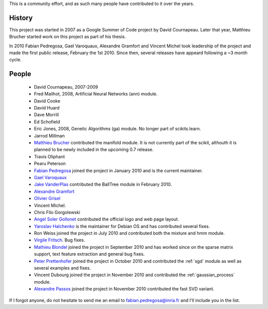 .. -*- mode: rst -*-


This is a community effort, and as such many people have contributed
to it over the years.

History
-------

This project was started in 2007 as a Google Summer of Code project by
David Cournapeau. Later that year, Matthieu Brucher started work on
this project as part of his thesis.

In 2010 Fabian Pedregosa, Gael Varoquaux, Alexandre Gramfort and
Vincent Michel took leadership of the project and made the first
public release, February the 1st 2010. Since then, several releases
have appeard following a ~3 month cycle.

People
------


  * David Cournapeau, 2007-2009

  * Fred Mailhot, 2008, Artificial Neural Networks (ann) module.

  * David Cooke

  * David Huard

  * Dave Morrill

  * Ed Schofield

  * Eric Jones, 2008, Genetic Algorithms (ga) module. No longer part
    of scikits.learn.

  * Jarrod Millman

  * `Matthieu Brucher <http://matt.eifelle.com/>`_ contributed the
    manifold module. It is not currently part of the scikit, althouth
    it is planned to be newly included in the upcoming 0.7 release.

  * Travis Oliphant

  * Pearu Peterson

  * `Fabian Pedregosa <http://fseoane.net/blog/>`_ joined the project
    in January 2010 and is the current maintainer.

  * `Gael Varoquaux <http://gael-varoquaux.info/blog/>`_

  * `Jake VanderPlas <http://www.astro.washington.edu/users/vanderplas/>`_ 
    contributed the BallTree module in February 2010.

  * `Alexandre Gramfort
    <http://www-sop.inria.fr/members/Alexandre.Gramfort/index.fr.html>`_

  * `Olivier Grisel <http://twitter.com/ogrisel>`_

  * Vincent Michel.

  * Chris Filo Gorgolewski

  * `Angel Soler Gollonet <http://webylimonada.com>`_ contributed the
    official logo and web page layout.

  * `Yaroslav Halchenko <http://www.onerussian.com/>`_ is the
    maintainer for Debian OS and has contributed several fixes.

  * Ron Weiss joined the project in July 2010 and contributed both the
    mixture and hmm module.

  * `Virgile Fritsch
    <http://parietal.saclay.inria.fr/Members/virgile-fritsch>`_. Bug
    fixes.

  * `Mathieu Blondel <http://mblondel.org/journal>`_ joined the
    project in September 2010 and has worked since on the sparse
    matrix support, text feature extraction and general bug fixes.

  * `Peter Prettenhofer
    <http://sites.google.com/site/peterprettenhofer/>`_ joined the
    project in October 2010 and contributed the :ref:`sgd` module as
    well as several examples and fixes.

  * Vincent Dubourg joined the project in November 2010 and
    contributed the :ref:`gaussian_process` module.

  * `Alexandre Passos <http://atpassos.posterous.com>`_ joined the
    project in November 2010 contributed the fast SVD variant.


If I forgot anyone, do not hesitate to send me an email to
fabian.pedregosa@inria.fr and I'll include you in the list.
